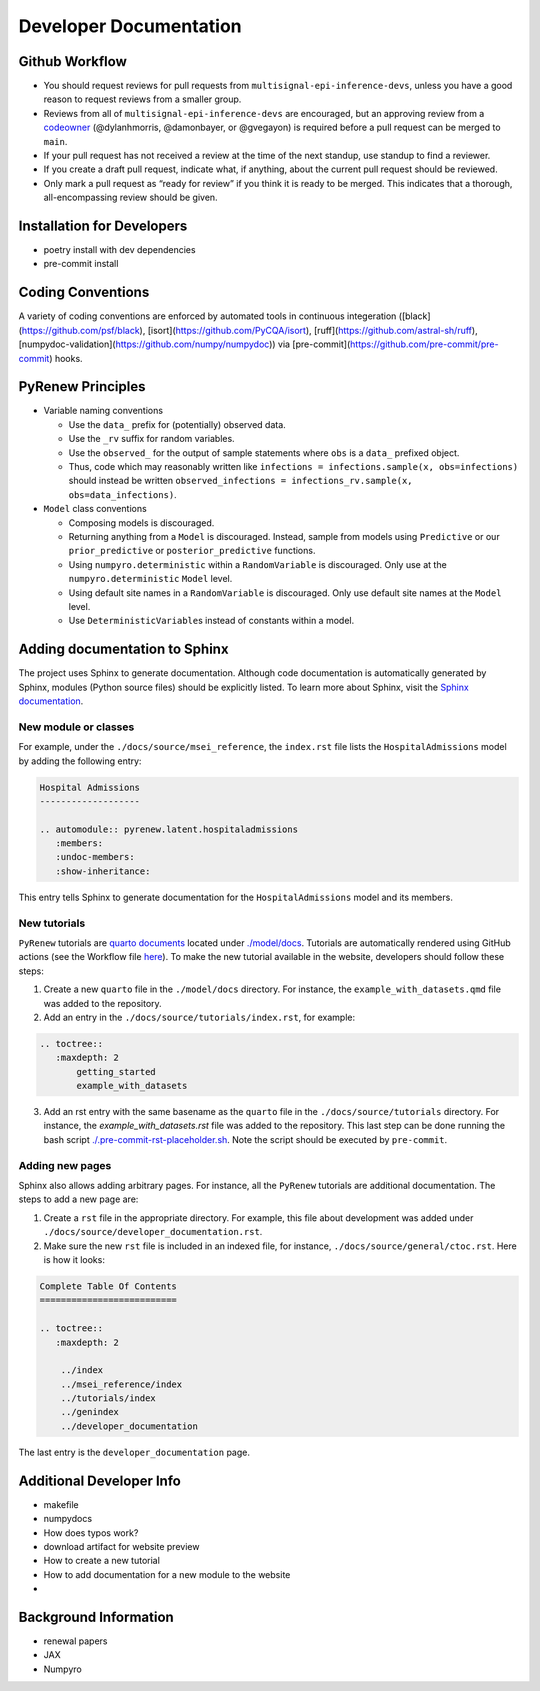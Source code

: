 Developer Documentation
=======================

Github Workflow
---------------

-  You should request reviews for pull requests from ``multisignal-epi-inference-devs``, unless you have a good reason to request reviews from a smaller group.
-  Reviews from all of ``multisignal-epi-inference-devs`` are  encouraged, but an approving review from a `codeowner <https://github.com/CDCgov/multisignal-epi-inference/blob/main/.github/CODEOWNERS>`_ (@dylanhmorris, @damonbayer, or @gvegayon) is required before a pull request can be merged to ``main``.
-  If your pull request has not received a review at the time of the next standup, use standup to find a reviewer.
-  If you create a draft pull request, indicate what, if anything, about the current pull request should be reviewed.
-  Only mark a pull request as “ready for review” if you think it is ready to be merged. This indicates that a thorough, all-encompassing review should be given.

Installation for Developers
---------------------------

-  poetry install with dev dependencies
-  pre-commit install

Coding Conventions
------------------

A variety of coding conventions are enforced by automated tools in continuous integeration ([black](https://github.com/psf/black), [isort](https://github.com/PyCQA/isort), [ruff](https://github.com/astral-sh/ruff), [numpydoc-validation](https://github.com/numpy/numpydoc)) via [pre-commit](https://github.com/pre-commit/pre-commit) hooks.

PyRenew Principles
------------------

-  Variable naming conventions

   -  Use the ``data_`` prefix for (potentially) observed data.
   -  Use the ``_rv`` suffix for random variables.
   -  Use the ``observed_`` for the output of sample statements where ``obs`` is a ``data_`` prefixed object.
   -  Thus, code which may reasonably written like ``infections = infections.sample(x, obs=infections)`` should instead be written ``observed_infections = infections_rv.sample(x, obs=data_infections)``.

-  ``Model`` class conventions

   -  Composing models is discouraged.
   -  Returning anything from a ``Model`` is discouraged. Instead, sample from models using ``Predictive`` or our ``prior_predictive`` or ``posterior_predictive`` functions.
   -  Using ``numpyro.deterministic`` within a ``RandomVariable`` is discouraged. Only use at the ``numpyro.deterministic`` ``Model`` level.
   -  Using default site names in a ``RandomVariable`` is discouraged. Only use default site names at the ``Model`` level.
   -  Use ``DeterministicVariable``\ s instead of constants within a model.


Adding documentation to Sphinx
------------------------------

The project uses Sphinx to generate documentation. Although code documentation is automatically generated by Sphinx, modules (Python source files) should be explicitly listed. To learn more about Sphinx, visit the `Sphinx documentation <https://www.sphinx-doc.org/en/master/>`__.


New module or classes
~~~~~~~~~~~~~~~~~~~~~

For example, under the ``./docs/source/msei_reference``, the ``index.rst`` file lists the ``HospitalAdmissions`` model by adding the following entry:

.. code-block:: RST

  Hospital Admissions
  -------------------

  .. automodule:: pyrenew.latent.hospitaladmissions
     :members:
     :undoc-members:
     :show-inheritance:

This entry tells Sphinx to generate documentation for the ``HospitalAdmissions`` model and its members.

New tutorials
~~~~~~~~~~~~~

``PyRenew`` tutorials are `quarto documents <https://quarto.org>`__ located under `./model/docs <https://github.com/CDCgov/multisignal-epi-inference/tree/main/model/docs>`__. Tutorials are automatically rendered using GitHub actions (see the Workflow file `here <https://github.com/CDCgov/multisignal-epi-inference/actions/workflows/website.yaml>`__). To make the new tutorial available in the website, developers should follow these steps:

1. Create a new ``quarto`` file in the ``./model/docs`` directory. For instance, the ``example_with_datasets.qmd`` file was added to the repository.

2. Add an entry in the ``./docs/source/tutorials/index.rst``, for example:

.. code-block:: RST

   .. toctree::
      :maxdepth: 2
          getting_started
          example_with_datasets

3. Add an rst entry with the same basename as the ``quarto`` file in the ``./docs/source/tutorials`` directory. For instance, the `example_with_datasets.rst` file was added to the repository. This last step can be done running the bash script `./.pre-commit-rst-placeholder.sh <https://github.com/CDCgov/multisignal-epi-inference/blob/main/.pre-commit-rst-placeholder.sh>`__. Note the script should be executed by ``pre-commit``.


Adding new pages
~~~~~~~~~~~~~~~~

Sphinx also allows adding arbitrary pages. For instance, all the ``PyRenew`` tutorials are additional documentation. The steps to add a new page are:

1. Create a ``rst`` file in the appropriate directory. For example, this file about development was added under ``./docs/source/developer_documentation.rst``.


2. Make sure the new ``rst`` file is included in an indexed file, for instance, ``./docs/source/general/ctoc.rst``. Here is how it looks:

.. code-block::

   Complete Table Of Contents
   ==========================

   .. toctree::
      :maxdepth: 2

       ../index
       ../msei_reference/index
       ../tutorials/index
       ../genindex
       ../developer_documentation


The last entry is the ``developer_documentation`` page.

Additional Developer Info
-------------------------

-  makefile
-  numpydocs
-  How does typos work?
-  download artifact for website preview
-  How to create a new tutorial
-  How to add documentation for a new module to the website
-

Background Information
----------------------

-  renewal papers
-  JAX
-  Numpyro
